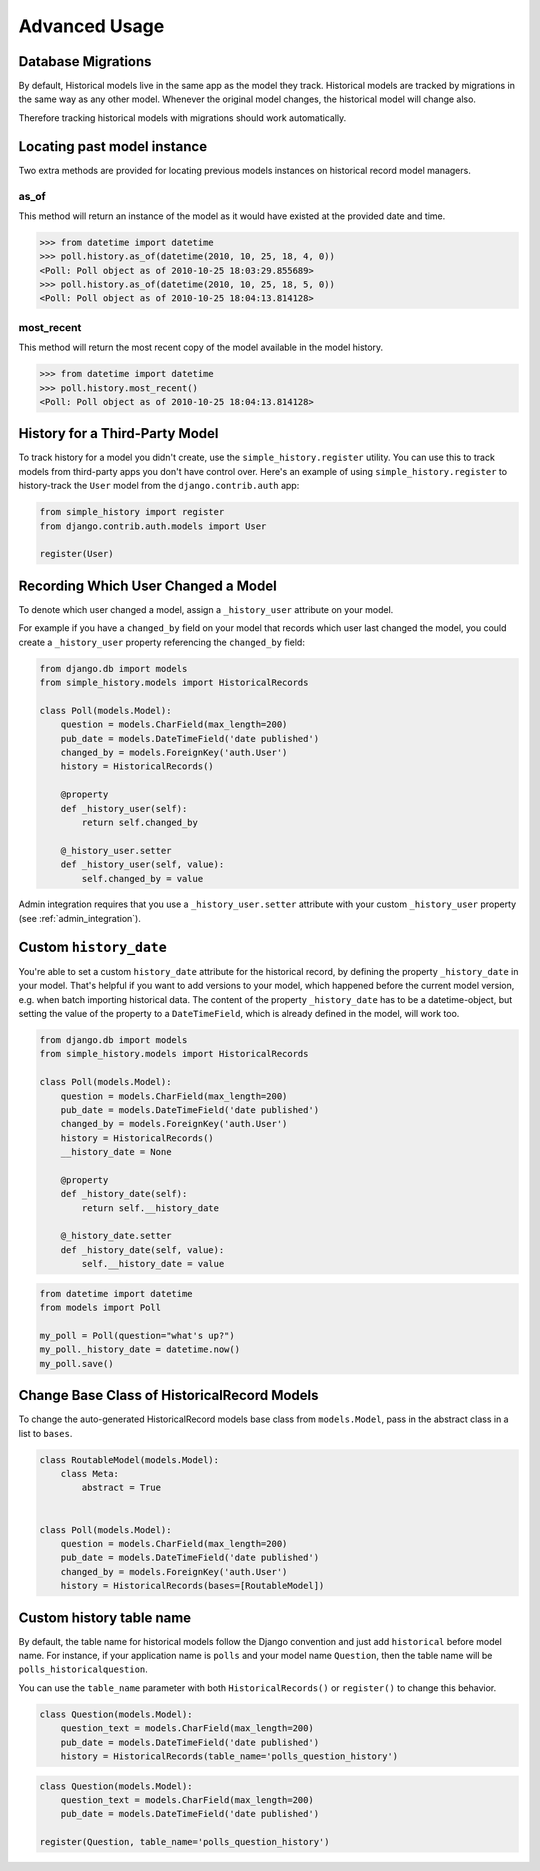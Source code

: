 Advanced Usage
==============

Database Migrations
-------------------

By default, Historical models live in the same app as the model they
track. Historical models are tracked by migrations in the same way as
any other model. Whenever the original model changes, the historical
model will change also.

Therefore tracking historical models with migrations should work
automatically.


Locating past model instance
----------------------------

Two extra methods are provided for locating previous models instances on
historical record model managers.

as_of
~~~~~

This method will return an instance of the model as it would have existed at
the provided date and time.

.. code-block:: pycon

    >>> from datetime import datetime
    >>> poll.history.as_of(datetime(2010, 10, 25, 18, 4, 0))
    <Poll: Poll object as of 2010-10-25 18:03:29.855689>
    >>> poll.history.as_of(datetime(2010, 10, 25, 18, 5, 0))
    <Poll: Poll object as of 2010-10-25 18:04:13.814128>

most_recent
~~~~~~~~~~~

This method will return the most recent copy of the model available in the
model history.

.. code-block:: pycon

    >>> from datetime import datetime
    >>> poll.history.most_recent()
    <Poll: Poll object as of 2010-10-25 18:04:13.814128>


.. _register:

History for a Third-Party Model
-------------------------------

To track history for a model you didn't create, use the
``simple_history.register`` utility.  You can use this to track models from
third-party apps you don't have control over.  Here's an example of using
``simple_history.register`` to history-track the ``User`` model from the
``django.contrib.auth`` app:

.. code-block:: python

    from simple_history import register
    from django.contrib.auth.models import User

    register(User)


.. recording_user:

Recording Which User Changed a Model
------------------------------------

To denote which user changed a model, assign a ``_history_user`` attribute on
your model.

For example if you have a ``changed_by`` field on your model that records which
user last changed the model, you could create a ``_history_user`` property
referencing the ``changed_by`` field:

.. code-block:: python

    from django.db import models
    from simple_history.models import HistoricalRecords

    class Poll(models.Model):
        question = models.CharField(max_length=200)
        pub_date = models.DateTimeField('date published')
        changed_by = models.ForeignKey('auth.User')
        history = HistoricalRecords()

        @property
        def _history_user(self):
            return self.changed_by

        @_history_user.setter
        def _history_user(self, value):
            self.changed_by = value

Admin integration requires that you use a ``_history_user.setter`` attribute with your custom ``_history_user`` property (see :ref:`admin_integration`).


Custom ``history_date``
-----------------------

You're able to set a custom ``history_date`` attribute for the historical
record, by defining the property ``_history_date`` in your model. That's
helpful if you want to add versions to your model, which happened before the
current model version, e.g. when batch importing historical data. The content
of the property ``_history_date`` has to be a datetime-object, but setting the
value of the property to a ``DateTimeField``, which is already defined in the
model, will work too.

.. code-block:: python

    from django.db import models
    from simple_history.models import HistoricalRecords

    class Poll(models.Model):
        question = models.CharField(max_length=200)
        pub_date = models.DateTimeField('date published')
        changed_by = models.ForeignKey('auth.User')
        history = HistoricalRecords()
        __history_date = None

        @property
        def _history_date(self):
            return self.__history_date

        @_history_date.setter
        def _history_date(self, value):
            self.__history_date = value

.. code-block:: python

    from datetime import datetime
    from models import Poll

    my_poll = Poll(question="what's up?")
    my_poll._history_date = datetime.now()
    my_poll.save()


Change Base Class of HistoricalRecord Models
--------------------------------------------

To change the auto-generated HistoricalRecord models base class from
``models.Model``, pass in the abstract class in a list to ``bases``.

.. code-block:: python

    class RoutableModel(models.Model):
        class Meta:
            abstract = True


    class Poll(models.Model):
        question = models.CharField(max_length=200)
        pub_date = models.DateTimeField('date published')
        changed_by = models.ForeignKey('auth.User')
        history = HistoricalRecords(bases=[RoutableModel])

Custom history table name
-------------------------

By default, the table name for historical models follow the Django convention
and just add ``historical`` before model name. For instance, if your application
name is ``polls`` and your model name ``Question``, then the table name will be
``polls_historicalquestion``.

You can use the ``table_name`` parameter with both ``HistoricalRecords()`` or
``register()`` to change this behavior.

.. code-block:: python

    class Question(models.Model):
        question_text = models.CharField(max_length=200)
        pub_date = models.DateTimeField('date published')
        history = HistoricalRecords(table_name='polls_question_history')

.. code-block:: python

    class Question(models.Model):
        question_text = models.CharField(max_length=200)
        pub_date = models.DateTimeField('date published')

    register(Question, table_name='polls_question_history')
